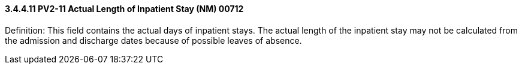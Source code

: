 ==== *3.4.4.11* PV2-11 Actual Length of Inpatient Stay (NM) 00712

Definition: This field contains the actual days of inpatient stays. The actual length of the inpatient stay may not be calculated from the admission and discharge dates because of possible leaves of absence.

